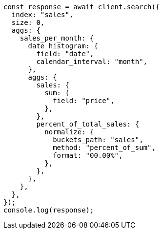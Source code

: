 // This file is autogenerated, DO NOT EDIT
// Use `node scripts/generate-docs-examples.js` to generate the docs examples

[source, js]
----
const response = await client.search({
  index: "sales",
  size: 0,
  aggs: {
    sales_per_month: {
      date_histogram: {
        field: "date",
        calendar_interval: "month",
      },
      aggs: {
        sales: {
          sum: {
            field: "price",
          },
        },
        percent_of_total_sales: {
          normalize: {
            buckets_path: "sales",
            method: "percent_of_sum",
            format: "00.00%",
          },
        },
      },
    },
  },
});
console.log(response);
----
